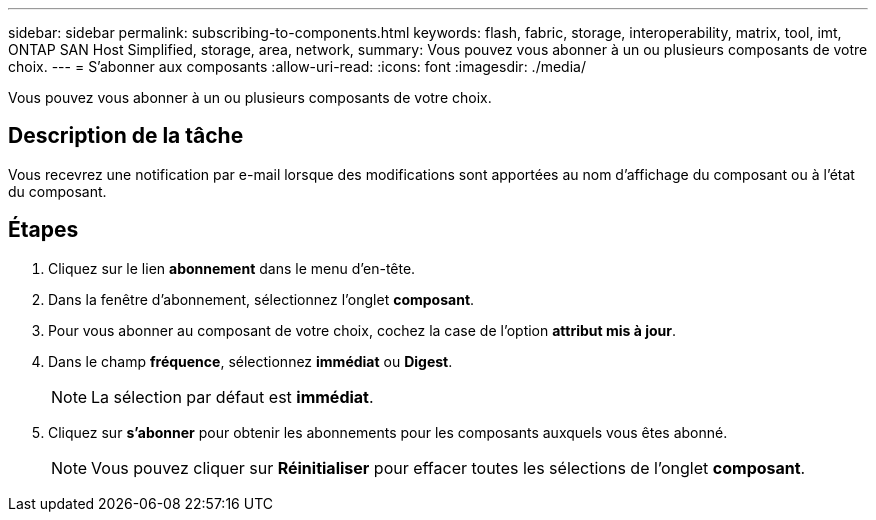 ---
sidebar: sidebar 
permalink: subscribing-to-components.html 
keywords: flash, fabric, storage, interoperability, matrix, tool, imt, ONTAP SAN Host Simplified, storage, area, network, 
summary: Vous pouvez vous abonner à un ou plusieurs composants de votre choix. 
---
= S'abonner aux composants
:allow-uri-read: 
:icons: font
:imagesdir: ./media/


[role="lead"]
Vous pouvez vous abonner à un ou plusieurs composants de votre choix.



== Description de la tâche

Vous recevrez une notification par e-mail lorsque des modifications sont apportées au nom d'affichage du composant ou à l'état du composant.



== Étapes

. Cliquez sur le lien *abonnement* dans le menu d'en-tête.
. Dans la fenêtre d'abonnement, sélectionnez l'onglet *composant*.
. Pour vous abonner au composant de votre choix, cochez la case de l'option *attribut mis à jour*.
. Dans le champ *fréquence*, sélectionnez *immédiat* ou *Digest*.
+

NOTE: La sélection par défaut est *immédiat*.

. Cliquez sur *s'abonner* pour obtenir les abonnements pour les composants auxquels vous êtes abonné.
+

NOTE: Vous pouvez cliquer sur *Réinitialiser* pour effacer toutes les sélections de l'onglet *composant*.



